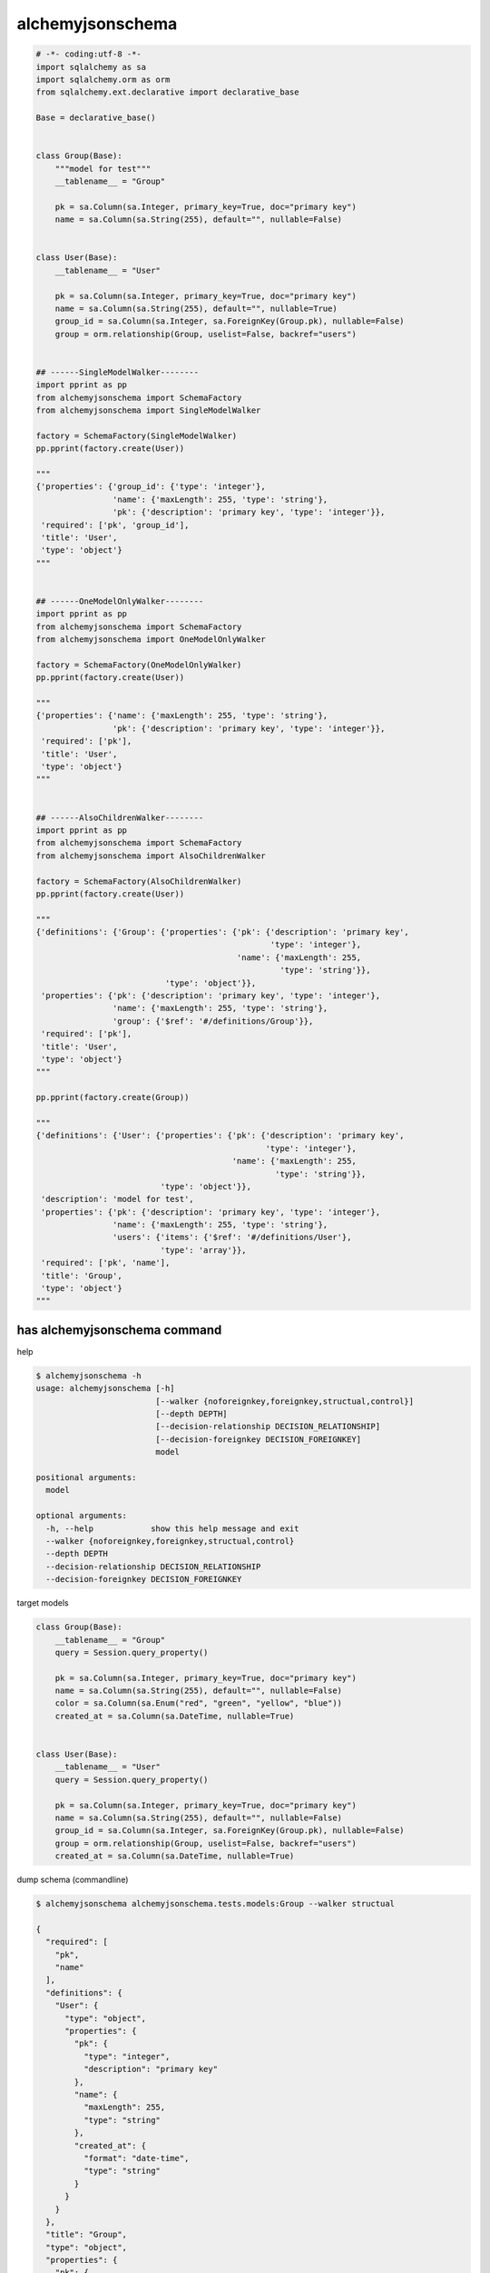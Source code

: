 alchemyjsonschema
=================

.. code:: python

   # -*- coding:utf-8 -*-
   import sqlalchemy as sa
   import sqlalchemy.orm as orm
   from sqlalchemy.ext.declarative import declarative_base

   Base = declarative_base()


   class Group(Base):
       """model for test"""
       __tablename__ = "Group"

       pk = sa.Column(sa.Integer, primary_key=True, doc="primary key")
       name = sa.Column(sa.String(255), default="", nullable=False)


   class User(Base):
       __tablename__ = "User"

       pk = sa.Column(sa.Integer, primary_key=True, doc="primary key")
       name = sa.Column(sa.String(255), default="", nullable=True)
       group_id = sa.Column(sa.Integer, sa.ForeignKey(Group.pk), nullable=False)
       group = orm.relationship(Group, uselist=False, backref="users")


   ## ------SingleModelWalker--------
   import pprint as pp
   from alchemyjsonschema import SchemaFactory
   from alchemyjsonschema import SingleModelWalker

   factory = SchemaFactory(SingleModelWalker)
   pp.pprint(factory.create(User))

   """
   {'properties': {'group_id': {'type': 'integer'},
                   'name': {'maxLength': 255, 'type': 'string'},
                   'pk': {'description': 'primary key', 'type': 'integer'}},
    'required': ['pk', 'group_id'],
    'title': 'User',
    'type': 'object'}
   """


   ## ------OneModelOnlyWalker--------
   import pprint as pp
   from alchemyjsonschema import SchemaFactory
   from alchemyjsonschema import OneModelOnlyWalker

   factory = SchemaFactory(OneModelOnlyWalker)
   pp.pprint(factory.create(User))

   """
   {'properties': {'name': {'maxLength': 255, 'type': 'string'},
                   'pk': {'description': 'primary key', 'type': 'integer'}},
    'required': ['pk'],
    'title': 'User',
    'type': 'object'}
   """


   ## ------AlsoChildrenWalker--------
   import pprint as pp
   from alchemyjsonschema import SchemaFactory
   from alchemyjsonschema import AlsoChildrenWalker

   factory = SchemaFactory(AlsoChildrenWalker)
   pp.pprint(factory.create(User))

   """
   {'definitions': {'Group': {'properties': {'pk': {'description': 'primary key',
                                                    'type': 'integer'},
                                             'name': {'maxLength': 255,
                                                      'type': 'string'}},
                              'type': 'object'}},
    'properties': {'pk': {'description': 'primary key', 'type': 'integer'},
                   'name': {'maxLength': 255, 'type': 'string'},
                   'group': {'$ref': '#/definitions/Group'}},
    'required': ['pk'],
    'title': 'User',
    'type': 'object'}
   """

   pp.pprint(factory.create(Group))

   """
   {'definitions': {'User': {'properties': {'pk': {'description': 'primary key',
                                                   'type': 'integer'},
                                            'name': {'maxLength': 255,
                                                     'type': 'string'}},
                             'type': 'object'}},
    'description': 'model for test',
    'properties': {'pk': {'description': 'primary key', 'type': 'integer'},
                   'name': {'maxLength': 255, 'type': 'string'},
                   'users': {'items': {'$ref': '#/definitions/User'},
                             'type': 'array'}},
    'required': ['pk', 'name'],
    'title': 'Group',
    'type': 'object'}
   """


has alchemyjsonschema command
----------------------------------------

help

.. code:: bash

    $ alchemyjsonschema -h
    usage: alchemyjsonschema [-h]
                             [--walker {noforeignkey,foreignkey,structual,control}]
                             [--depth DEPTH]
                             [--decision-relationship DECISION_RELATIONSHIP]
                             [--decision-foreignkey DECISION_FOREIGNKEY]
                             model

    positional arguments:
      model

    optional arguments:
      -h, --help            show this help message and exit
      --walker {noforeignkey,foreignkey,structual,control}
      --depth DEPTH
      --decision-relationship DECISION_RELATIONSHIP
      --decision-foreignkey DECISION_FOREIGNKEY

target models

.. code:: python

    class Group(Base):
        __tablename__ = "Group"
        query = Session.query_property()

        pk = sa.Column(sa.Integer, primary_key=True, doc="primary key")
        name = sa.Column(sa.String(255), default="", nullable=False)
        color = sa.Column(sa.Enum("red", "green", "yellow", "blue"))
        created_at = sa.Column(sa.DateTime, nullable=True)


    class User(Base):
        __tablename__ = "User"
        query = Session.query_property()

        pk = sa.Column(sa.Integer, primary_key=True, doc="primary key")
        name = sa.Column(sa.String(255), default="", nullable=False)
        group_id = sa.Column(sa.Integer, sa.ForeignKey(Group.pk), nullable=False)
        group = orm.relationship(Group, uselist=False, backref="users")
        created_at = sa.Column(sa.DateTime, nullable=True)


dump schema (commandline)

.. code:: bash

    $ alchemyjsonschema alchemyjsonschema.tests.models:Group --walker structual

    {
      "required": [
        "pk",
        "name"
      ],
      "definitions": {
        "User": {
          "type": "object",
          "properties": {
            "pk": {
              "type": "integer",
              "description": "primary key"
            },
            "name": {
              "maxLength": 255,
              "type": "string"
            },
            "created_at": {
              "format": "date-time",
              "type": "string"
            }
          }
        }
      },
      "title": "Group",
      "type": "object",
      "properties": {
        "pk": {
          "type": "integer",
          "description": "primary key"
        },
        "name": {
          "maxLength": 255,
          "type": "string"
        },
        "color": {
          "enum": [
            "red",
            "green",
            "yellow",
            "blue"
          ],
          "maxLength": 6,
          "type": "string"
        },
        "created_at": {
          "format": "date-time",
          "type": "string"
        },
        "users": {
          "items": {
            "$ref": "#/definitions/User"
          },
          "type": "array"
        }
      }
    }
